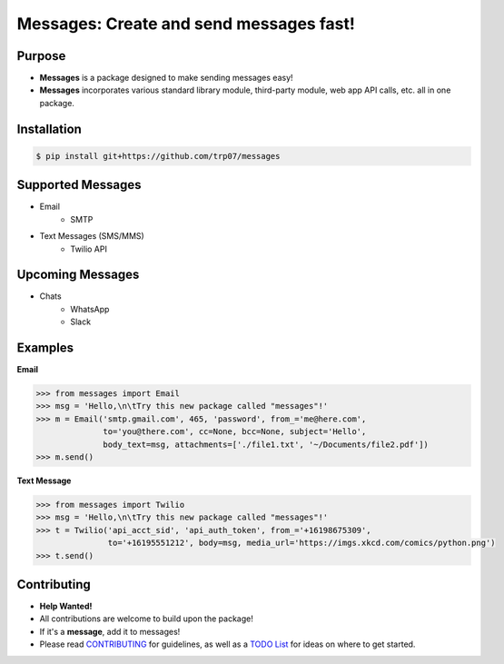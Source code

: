 Messages: Create and send messages fast!
========================================

.. image:: https://img.shields.io/badge/built%20with-Python3-red.svg
    :target: https://www.python.org/

.. image:: https://travis-ci.org/trp07/messages.svg?branch=master
    :target: https://travis-ci.org/trp07/messages

.. image:: https://coveralls.io/repos/github/trp07/messages/badge.svg?branch=master
    :target: https://coveralls.io/github/messages/messages?branch=master

.. image:: https://img.shields.io/badge/license-MIT-blue.svg
    :target: https://github.com/trp07/messages/blob/master/LICENSE


Purpose
-------
- **Messages** is a package designed to make sending messages easy!
- **Messages** incorporates various standard library module, third-party module, web app API calls, etc. all in one package.


Installation
------------
.. code-block:: console

  $ pip install git+https://github.com/trp07/messages


Supported Messages
------------------
- Email
    - SMTP

- Text Messages (SMS/MMS)
    - Twilio API


Upcoming Messages
-----------------
- Chats
    - WhatsApp
    - Slack


Examples
--------
**Email**

.. code-block:: python

    >>> from messages import Email
    >>> msg = 'Hello,\n\tTry this new package called "messages"!'
    >>> m = Email('smtp.gmail.com', 465, 'password', from_='me@here.com',
                  to='you@there.com', cc=None, bcc=None, subject='Hello',
                  body_text=msg, attachments=['./file1.txt', '~/Documents/file2.pdf'])
    >>> m.send()



**Text Message**

.. code-block:: python

    >>> from messages import Twilio
    >>> msg = 'Hello,\n\tTry this new package called "messages"!'
    >>> t = Twilio('api_acct_sid', 'api_auth_token', from_='+16198675309',
                   to='+16195551212', body=msg, media_url='https://imgs.xkcd.com/comics/python.png')
    >>> t.send()


Contributing
------------
- **Help Wanted!**
- All contributions are welcome to build upon the package!
- If it's a **message**, add it to messages!
- Please read `CONTRIBUTING <https://github.com/trp07/messages/blob/master/CONTRIBUTING.md>`_ for guidelines, as well as a `TODO List <https://github.com/trp07/messages/blob/master/TODO.md>`_ for ideas on where to get started.
